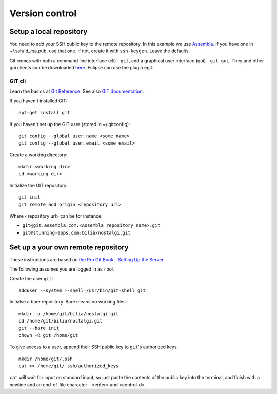 Version control
===============

.. _version_local:

Setup a local repository
------------------------

You need to add your SSH public key to the remote repository. 
In this example we use Assembla_.
If you have one in ~/.ssh/id_rsa.pub, use that one. 
If not, create it with ``ssh-keygen``. Leave the defaults.

Git comes with both a command line interface (cli) - ``git``, and a graphical user interface (gui) - ``git-gui``. 
They and other gui clients can be downloaded `here <http://git-scm.com/downloads>`_. 
Eclipse can use the plugin egit. 

GIT cli
^^^^^^^

Learn the basics at `Git Reference`_. See also `GIT documentation`_.

If you haven't installed GIT::

	apt-get install git
	
If you haven't set up the GIT user (stored in ~/.gitconfig)::

	git config --global user.name <some name>
	git config --global user.email <some email>

Create a working directory::

	mkdir <working dir>
	cd <working dir>

Initialize the GIT repository::

	git init
	git remote add origin <repository url> 

Where <repository url> can be for instance: 

- ``git@git.assembla.com:<Assembla repository name>.git``
- ``git@stunning-apps.com:bilia/nostalgi.git``


.. _version_own_remote:

Set up a your own remote repository
-----------------------------------

These instructions are based on `the Pro Git Book - Setting Up the Server`_.

The following assumes you are logged in as ``root``

Create the user ``git``::

	adduser --system --shell=/usr/bin/git-shell git

Initialse a bare repository. Bare means no working files::

	mkdir -p /home/git/bilia/nostalgi.git
	cd /home/git/bilia/nostalgi.git
	git --bare init
	chown -R git /home/git

To give access to a user, append their SSH public key to ``git``'s authorized keys::

	mkdir /home/git/.ssh
	cat >> /home/git/.ssh/authorized_keys

``cat`` will wait for input on standard input, so just paste the contents of the public key 
into the terminal, and finish with a newline and an end-of-file character - <enter> and <control-d>.


.. _GIT documentation: http://git-scm.com/doc 
.. _Assembla: https://www.assembla.com/
.. _Git Reference: http://gitref.org/index.html
.. _the Pro Git Book - Setting Up the Server: http://git-scm.com/book/en/Git-on-the-Server-Setting-Up-the-Server

